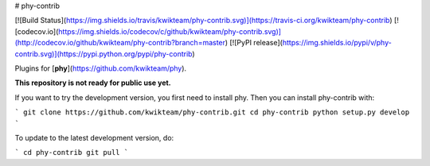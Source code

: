 # phy-contrib

[![Build Status](https://img.shields.io/travis/kwikteam/phy-contrib.svg)](https://travis-ci.org/kwikteam/phy-contrib)
[![codecov.io](https://img.shields.io/codecov/c/github/kwikteam/phy-contrib.svg)](http://codecov.io/github/kwikteam/phy-contrib?branch=master)
[![PyPI release](https://img.shields.io/pypi/v/phy-contrib.svg)](https://pypi.python.org/pypi/phy-contrib)

Plugins for [**phy**](https://github.com/kwikteam/phy).

**This repository is not ready for public use yet.**

If you want to try the development version, you first need to install phy. Then you can install phy-contrib with:

```
git clone https://github.com/kwikteam/phy-contrib.git
cd phy-contrib
python setup.py develop
```

To update to the latest development version, do:

```
cd phy-contrib
git pull
```



